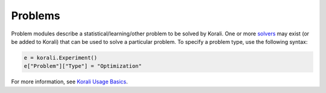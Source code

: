 **************************
Problems
**************************

Problem modules describe a statistical/learning/other problem to be solved by Korali. One or more `solvers <module-solver>`_ may exist (or be added to Korali) that can be used to solve a particular problem. To specify a problem type, use the following syntax:
 
.. code-block:: python

   e = korali.Experiment()
   e["Problem"]["Type"] = "Optimization"  
   
For more information, see `Korali Usage Basics <basics>`_. 
